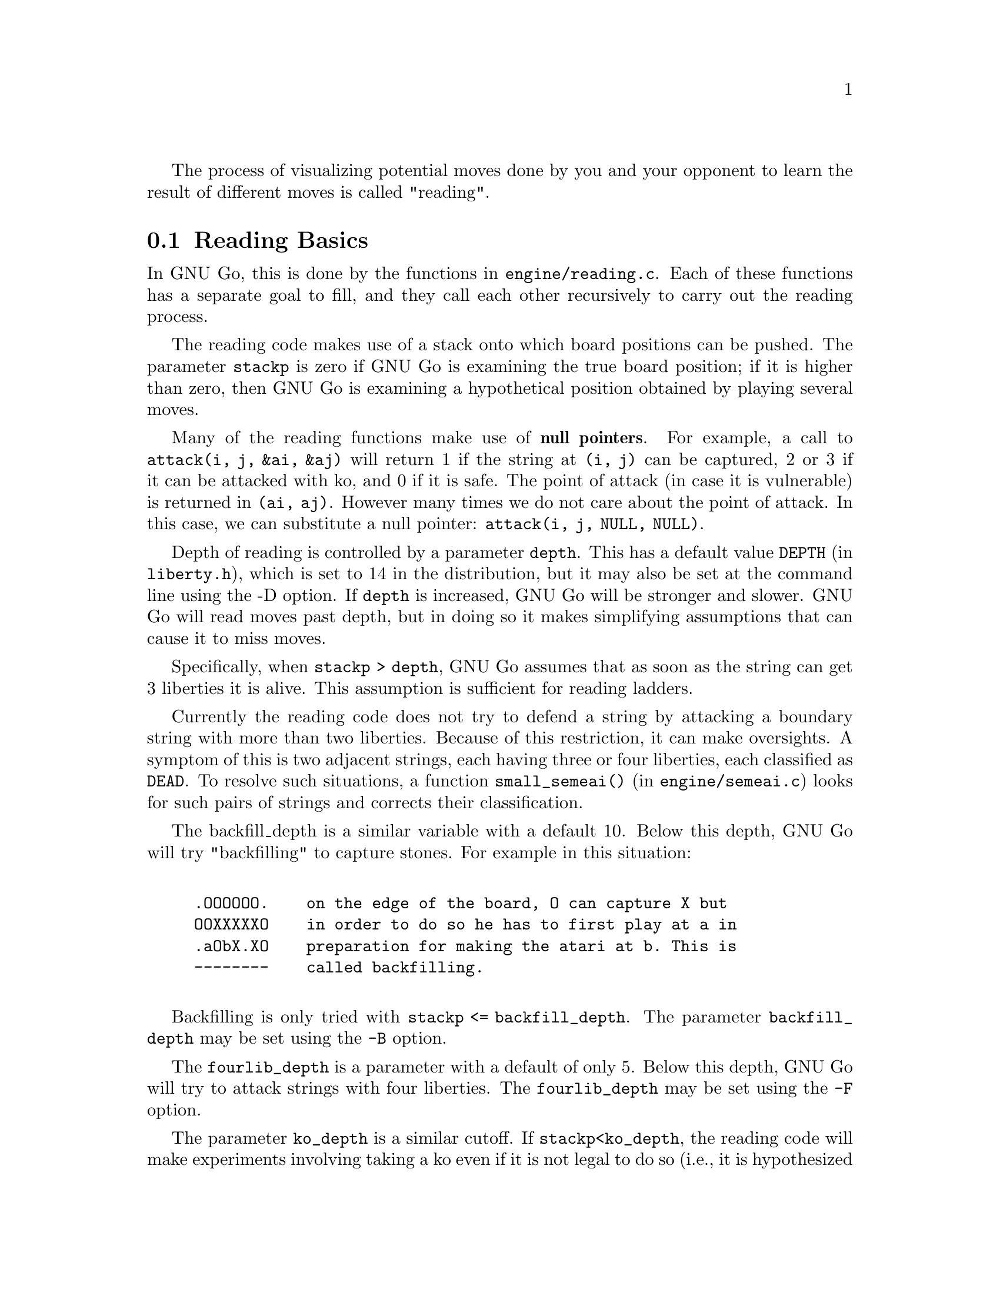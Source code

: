 @cindex Reading code
@cindex Reading process
@cindex Trying hypothetical moves
@cindex Usage of the stack in reading
@cindex reading DEPTH
@cindex Depth of reading
@cindex reading.c
@cindex reading.h

The process of visualizing potential moves done by you and your
opponent to learn the result of different moves is called
"reading". 

@menu
* Reading Basics::              Reading Basics
* Hashing::                     Hashing of positions
* Debugging::                   Debugging the reading code
@end menu

@node Reading Basics, Hashing, Reading, Reading
@comment  node-name,  next,  previous,  up
@section Reading Basics

In GNU Go, this is done by the functions in @file{engine/reading.c}. Each of
these functions has a separate goal to fill, and they call each other
recursively to carry out the reading process.

The reading code makes use of a stack onto which board positions can
be pushed. The parameter @code{stackp} is zero if GNU Go is
examining the true board position; if it is higher than zero, then
GNU Go is examining a hypothetical position obtained by playing
several moves.

Many of the reading functions make use of @strong{null pointers}.
For example, a call to @code{attack(i, j, &ai, &aj)} will return
1 if the string at @code{(i, j)} can be captured, 2 or 3 if it
can be attacked with ko, and 0 if it is safe. The point of attack
(in case it is vulnerable) is returned in @code{(ai, aj)}. However
many times we do not care about the point of attack. In this case,
we can substitute a null pointer: @code{attack(i, j, NULL, NULL)}.

Depth of reading is controlled by a parameter @code{depth}.  This
has a default value @code{DEPTH} (in @file{liberty.h}), which is
set to 14 in the distribution, but it may also be set at the
command line using the -D option. If @code{depth} is increased, GNU Go
will be stronger and slower. GNU Go will read moves past depth,
but in doing so it makes simplifying assumptions that can cause it
to miss moves.

Specifically, when @code{stackp > depth}, GNU Go assumes that as soon
as the string can get 3 liberties it is alive. This assumption is
sufficient for reading ladders.

@findex small_semeai()
Currently the reading code does not try to defend a string by
attacking a boundary string with more than two liberties. Because
of this restriction, it can make oversights. A symptom of this is
two adjacent strings, each having three or four liberties, each
classified as @code{DEAD}. To resolve such situations, a function
@code{small_semeai()} (in @file{engine/semeai.c}) looks for such
pairs of strings and corrects their classification.

The backfill_depth is a similar variable with a default 10. Below
this depth, GNU Go will try "backfilling" to capture stones.
For example in this situation:

@example
@group

.OOOOOO.    on the edge of the board, O can capture X but
OOXXXXXO    in order to do so he has to first play at a in
.aObX.XO    preparation for making the atari at b. This is
--------    called backfilling.

@end group
@end example

Backfilling is only tried with @code{stackp <= backfill_depth}. The
parameter @code{backfill_depth} may be set using the @option{-B}
option.

The @code{fourlib_depth} is a parameter with a default of only 5.
Below this depth, GNU Go will try to attack strings with
four liberties. The @code{fourlib_depth} may be set using the
@option{-F} option.

The parameter @code{ko_depth} is a similar cutoff. If
@code{stackp<ko_depth}, the reading code will make experiments
involving taking a ko even if it is not legal to do so (i.e., it
is hypothesized that a remote ko threat is made and answered
before continuation).  This parameter may be set using the
@option{-K} option.

The reading functions generally return 1 for success, and 0 for
failure. If the result depends on ko, they return 2 or 3.  A
return code of 2 means that the attack or defense is successful
provided the attacker or defender is willing to ignore a ko
threat; a return code of 3 means the attack or defense is
successful provided the player can come up with a sufficiently
large ko threat.

@cindex reading.c

A partial list of the functions in @file{reading.c}:

@itemize @bullet
@findex attack()
@item @code{int attack(int m, int n, int *i, int *j)}:
@quotation
The basic function @code{attack(m, n, *i, *j)} determines if the
string at @code{(m, n)} can be attacked, and if so, @code{(*i, *j)}
returns the attacking move, unless @code{*i} and @code{*j} are null
pointers. (Use null pointers if you are interested in the result
of the attack but not the attacking move itself.) Returns 1 if the
attack succeeds, otherwise 0. Returns 2 or 3 if the result depends on
ko: returns 2 if the attack succeeds provided attacker is willing to
ignore any ko threat. Returns 3 if attack succeeds provided attacker
has a ko threat which must be answered.  
@end quotation

@findex find_defense() : 
@item @code{find_defense(int m, int n, int *i, int *j)}:
@quotation 
The function @code{find_defense(m, n, *i, *j)} attempts to find a move
that will save the string at @code{(m,n)}. It returns true if such a
move is found, with @code{(*i, *j)} the location of the saving move (unless
@code{(*i, *j)} are null pointers). It is not checked that tenuki
defends, so this may give an erroneous answer if
@code{!attack(m,n)}.  Returns 2 or 3 if the result depends on
ko. Returns 2 if the string can be defended provided (color) is
willing to ignore any ko threat. Returns 3 if (color) has a ko
threat which must be answered.  
@end quotation

@findex safe_move()
@item @code{safe_move(int i, int j, int color)} :
@quotation
The function @code{safe_move(i, j, color)} checks whether a move at
@code{(i, j)} is illegal or can immediately be captured. If @code{stackp==0}
the result is cached. If the move only can be captured by a ko, it's
considered safe. This may or may not be a good convention.
@end quotation
@end itemize

The next few functions are essentially special cases of @code{attack}
and @code{find_defense}. They are coded individually.

@itemize @bullet
@findex attack2()
@item @code{attack2(int m, int n, int *i, int *j)} :
@quotation
Determine whether a string with 2 liberties can
be captured. Usage is similar to @code{attack}.
@end quotation

@findex attack3()
@item @code{attack3(int m, int n, int *i, int *j)} :
@quotation 
Determine whether a string with 3 liberties can
be captured. Usage is similar to @code{attack}.
@end quotation

@findex attack4()
@item @code{attack4(int m, int n, int *i, int *j)} :
@quotation 
Determine whether a string with 4 liberties can
be captured. Usage is similar to @code{attack}.
@end quotation

@findex defend1()
@item @code{defend1(int m, int n, int *i, int *j)} : 
@quotation
Determine whether a string with 1 liberty can be
rescued. Usage is similar to @code{find_defense}.
@end quotation

@findex defend2(int m, int n, int *i, int *j)
@item @code{defend2()} : 
@quotation
Determine whether a string with 2 liberties can be
rescued. Usage is similar to @code{find_defense}.
@end quotation

@findex defend3(int m, int n, int *i, int *j)
@item @code{defend3()} : 
@quotation
Determine whether a string with 3 liberties can be
rescued. Usage is similar to @code{find_defense}.
@end quotation

@findex find_cap2()
@item @code{find_cap2()} : 
@quotation
If @code{(m,n)} points to a string with 2 liberties,
@code{find_cap2(m,n,&i,&j)} looks for a configuration:
@example
@group

  O.
  .*

@end group
@end example
where @samp{O} is an element of the string in question. It tries the
move at @samp{*} and returns true this move captures the string, leaving
@code{(i,j)} pointing to *. 
@end quotation

@findex chainlinks()
@item @code{chainlinks(int m, int n, int *adj, 
  int adji[MAXCHAIN], int adjj[MAXCHAIN], int adjsize[MAXCHAIN], 
  int adjlib[MAXCHAIN])}:
@quotation
Find the CHAIN surrounding a string. This is the set of adjacent
strings of the opposite color. The function @code{chainlinks()} 
returns (in @code{adji}, @code{adjj} arrays) these strings surrounding
the group at @code{(i, j)}. If @code{stackp <= depth}, these are
sorted by size (largest first). The size and number of liberties
of each string are returned in @code{adjsize} and @code{adjlib}.
@end quotation

@findex break_chain()
@item @code{break_chain(int si, int sj, int *i, int *j, int *k, int *l)}: 
@quotation
The function @code{break_chain(si, sj, *i, *j, *k, *l)} returns 1 if
part of some surrounding string is in atari, and if capturing
this string results in a live string at @code{(si, sj)}.
Returns 2 if the capturing string can be taken (as in a snapback),
or the the saving move depends on ignoring a ko threat;
Returns 3 if the saving move requires making a ko threat and winning
the ko. The pointers @code{(i,j)}, if not NULL, are left pointing to
the appropriate defensive move. The pointers @code{(k,l)}, if not
NULL, are left pointing to the boundary string which is in atari.
@end quotation

@findex break_chain2()
@item @code{break_chain2(int si, int sj, int *i, int *j)}: 
@quotation
The function @code{break_chain2(si, sj, *i, *j)} returns 1 if there is
a string in the surrounding chain having exactly two liberties whose
attack leads to the rescue of @code{(si, sj)}. Then *i, *j points to the
location of the attacking move.  Returns 2 if the attacking stone can
be captured, 1 if it cannot.
@end quotation

@findex snapback()
@item @code{snapback(snapback(int si, int sj, int i, int j, int color)}: 
@quotation
The function @code{snapback(si, sj, i, j, color)} considers a move by
color at @code{(i, j)} and returns true if the move is a snapback.
Algorithm: It removes dead pieces of the other color, then returns 1 
if the stone at @code{(si, sj)} has <2 liberties. The purpose of this test 
is to avoid snapbacks.  The locations @code{(i, j)} and @code{(si,sj)} 
may be either same or different. Also returns 1 if the move at
@code{(i, j)} is illegal, with the trace message "ko violation"
which is the only way I think this could happen. It is not a
snapback if the capturing stone can be recaptured on its own, e.g.
@example 
@group

  XXOOOOO
  X*XXXXO
  -------

@end group 
@end example
Here @samp{O} capturing at @samp{*} is in atari, but this is not a
snapback. Use with caution: you may want to condition the test on
the string being captured not being a singleton. For example
@example
@group

  XXXOOOOOOOO
  XO*XXXXXXXO
  -----------

@end group 
@end example
is rejected as a snapback, yet @samp{O} captures more than it gives up.
@end quotation
@end itemize

@node Hashing, Debugging, Reading Basics, Reading
@comment  node-name,  next,  previous,  up
@section Hashing of positions

@cindex Hashing of positions
@cindex Reading optimisation
@cindex speedup reading process
@cindex Zobrist hashing algorithm

To speed up the reading process, we note that a position can be
reached in several different ways.  In fact, it is a very common
occurrence that a previously checked position is rechecked, often
within the same search but from a different branch in the recursion
tree. 

This wastes a lot of computing resources, so in a number of places, we
store away the current position, the function we are in, and which worm
is under attack or to be defended.  When the search for this position
is finished, we also store away the result of the search and which
move made the attack or defense succeed.

All this data is stored in a hash table where Go positions are the key
and results of the reading for certain functions and groups are the
data. You can increase the size of the Hash table using the
@option{-M} or @option{--memory} option @pxref{Invoking GNU Go}.

The hash table is created once and for all at the beginning of
the game by the function @code{hashtable_new()}. Although hash
memory is thus allocated only once in the game, the table is
reinitialized at the beginning of each move by a call to
@code{hashtable_clear()} from @code{genmove()}.

@menu
* Hash Calculation::            Calculation of the hash value.
* Hash Organization::           Organization of the hash table.
@end menu

@node Hash Calculation, Hash Organization, Hashing, Hashing
@comment  node-name,  next,  previous,  up
@subsection Calculation of the hash value

The hash algorithm is called Zobrist hashing, and is a standard
technique for go and chess programming. The algorithm as used by us
works as follows:

@cindex GO POSITION

@enumerate
@item First we define a GO POSITION.  This positions consists of
@itemize @bullet
@item the actual board, i.e. the locations and colors of the stones
@item A ko point, if a ko is going on.  The ko point is defined as
the empty point where the last single stone was situated before
it was captured.
@end itemize

It is not necessary to specify the color to move (white or black)
as part of the position. The reason for this is that read results
are stored separately for the various reading functions such as
@code{attack3}, and it is implicit in the calling function which
player is to move.

@item For each location on the board we generate random numbers:
@itemize @bullet
@item A number which is used if there is a white stone on this location
@item A number which is used if there is a black stone on this location
@item A number which is used if there is a ko on this location
@end itemize

These random numbers are generated once at initialization time and
then used throughout the life time of the hash table.

@item The hash key for a position is the XOR of all the random numbers
which are applicable for the position (white stones, black stones, and
ko position).
@end enumerate

@node Hash Organization,  , Hash Calculation, Hashing
@comment  node-name,  next,  previous,  up
@subsection Organization of the hash table

The hash table consists of 3 parts:

@itemize @bullet
@item An area which contains so called Hash Nodes. Each hash node
contains:
@itemize @minus
@item A go position as defined above.
@item A computed hash value for the position
@item A pointer to Read Results (see below)
@item A pointer to another hash node.
@end itemize

@item An area with so called Read Results.  These are used to store
which function was called in the go position, which string was
under attack or to be defended, and the result of the reading.

Each Read Result contains: 
@itemize @minus
@item the function ID (an int between 0 and 255), the position of the
string under attack and a depth value, which is used to
determine how deep the search was when it was made, packed into
one 32 bit integer. 
@item The result of the search (a numeric value) and a position to
play to get the result packed into one 32 bit integer. 
@item A pointer to another Read Result.
@end itemize

@item An array of pointers to hash nodes.  This is the hash table
proper.

@end itemize

When the hash table is created, these 3 areas are allocated using
@code{malloc()}.  When the hash table is populated, all contents are taken
from the Hash nodes and the Read results. No further allocation is
done and when all nodes or results are used, the hash table is full.
Nothing is deleted from the hash table except when it is totally
emptied, at which point it can be used again as if newly initialized.

@findex hashtable_search()
When a function wants to use the hash table, it looks up the current
position using @code{hashtable_search()}. If the position doesn't already
exist there, it can be entered using

@findex hashtable_enter_position()
@code{hashtable_enter_position()}.  

@findex hashtable_enter_position()  
Once the function has a pointer to the hash node containing a
function, it can search for a result of a previous search using
@code{hashnode_search()}.  If a result is found, it can be used, and
if not, a new result can be entered after a search using 
@findex hashnode_new_result()
@code{hashnode_new_result()}.

Hash nodes which hash to the same position in the hash table
(collisions) form a simple linked list.  Read results for the same
position, created by different functions and different attacked or
defended strings also form a linked list.

This is deemed sufficiently efficient for now, but the representation
of collisions could be changed in the future.  It is also not
determined what the optimum sizes for the hash table, the number of
positions and the number of results are.


@node Debugging,  , Hashing, Reading
@comment  node-name,  next,  previous,  up
@section Debugging the reading code

@cindex How to debug the reading code
@cindex Debugging the reading code
@cindex Reading code debugging tools

The reading code searches for a path through the move tree to
determine whether a string can be captured. We have a tool for
investigating this with the @option{--decidestring} option. This may
be run with or without an output file.

Simply running 

@example

@command{gnugo -t -l [input file name] -L [movenumber] --decidestring [location]}

@end example

will run @code{attack()} to determine whether the string can be captured.
If it can, it will also run @code{find_defense()} to determine whether or
not it can be defended. It will give a count of the number of
variations read. The @option{-t} is necessary, or else GNU Go will not
report its findings.

If we add @option{-o @var{output file}} GNU Go will produce
an output file with all variations considered. The variations are
numbered in comments.

This file of variations is not very useful without a way of
navigating the source code. This is provided with the GDB
source file, listed at the end. You can source this from GDB,
or just make it your GDB init file.

@cindex Using gdb to debug reading code
@cindex Using the gnu debugger with gnugo

If you are using GDB to debug GNU Go you may find it less
confusing to compile without optimization. The optimization
sometimes changes the order in which program steps are
executed. For example, to compile @file{reading.c} without optimization,
edit @file{engine/Makefile} to remove the string @code{-O2} from
the file, touch @file{engine/reading.c} and make. Note that the
Makefile is automatically generated and may get overwritten
later.

If in the course of reading you need to analyze a result where
a function gets its value by returning a cached position from
the hashing code, rerun the example with the hashing turned off
by the command line option @option{--hash 0}. You should get the same
result. (If you do not, please send us a bug report.) Don't
run @option{--hash 0} unless you have a good reason to, since it 
increases the number of variations. 

With the source file given at the end of this document loaded,
we can now navigate the variations. It is a good idea to use
cgoban with a small @option{-fontHeight}, so that the
variation window takes in a big picture. (You can resize the
board.)

Suppose after perusing this file, we find that variation 17 is
interesting and we would like to find out exactly what is
going on here. 

The macro 'jt n' will jump to the n-th variation.

@example

(gdb) set args -l [filename] -L [move number] --decidestring [location]
(gdb) tbreak main
(gdb) run
(gdb) jt 17

@end example

will then jump to the location in question. 

Actually the attack variations and defense variations are numbered
separately. (But @code{find_defense()} is only run if @code{attack()} succeeds,
so the defense variations may or may not exist.) It is redundant to
have to tbreak main each time. So there are two macros avar and dvar.

@example

(gdb) avar 17

@end example

restarts the program, and jumps to the 17-th attack variation.

@example

(gdb) dvar 17

@end example

jumps to the 17-th defense variation. Both variation sets are
found in the same sgf file, though they are numbered separately.

Other commands defined in this file:

@example

@cindex gnugo's gdb commands 

@command{dump} will print the move stack.
@command{nv} moves to the next variation
@command{ascii i j} converts (i,j) to ascii

#######################################################
###############      .gdbinit file      ###############
#######################################################

# this command displays the stack

define dump
set dump_stack()
end

# display the name of the move in ascii

define ascii
set gprintf("%o%m\n",$arg0,$arg1)
end

# move to the next variation

define nv
tbreak trymove
continue
finish
next
end

# move forward to a particular variation

define jt
while (count_variations < $arg0)
nv
end
nv
dump
end

# restart, jump to a particular attack variation

define avar
delete
tbreak sgf_decidestring
run
tbreak attack
continue
jt $arg0
end

# restart, jump to a particular defense variation

define dvar
delete
tbreak sgf_decidestring
run
tbreak attack
continue
finish
next 3
jt $arg0
end

@end example








